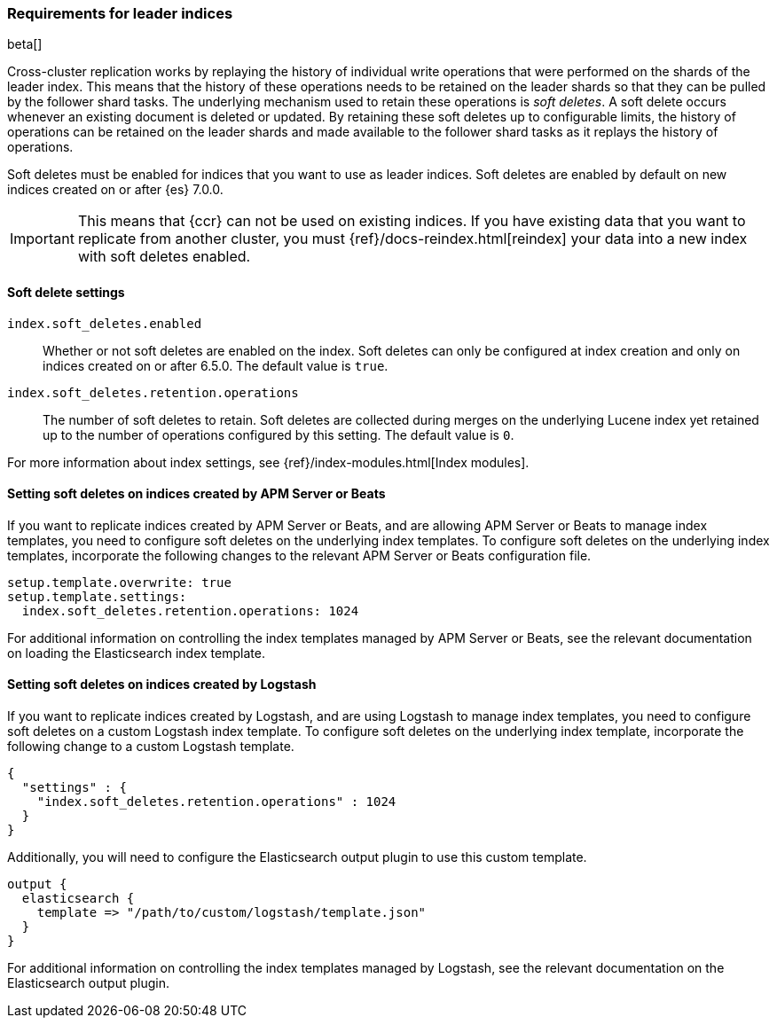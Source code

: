 [role="xpack"]
[testenv="platinum"]
[[ccr-requirements]]
=== Requirements for leader indices

beta[]

Cross-cluster replication works by replaying the history of individual write
operations that were performed on the shards of the leader index. This means that the
history of these operations needs to be retained on the leader shards so that
they can be pulled by the follower shard tasks. The underlying mechanism used to
retain these operations is _soft deletes_. A soft delete occurs whenever an
existing document is deleted or updated. By retaining these soft deletes up to
configurable limits, the history of operations can be retained on the leader
shards and made available to the follower shard tasks as it replays the history
of operations.

Soft deletes must be enabled for indices that you want to use as leader
indices. Soft deletes are enabled by default on new indices created on
or after {es} 7.0.0.

IMPORTANT: This means that {ccr} can not be used on existing indices. If you have
existing data that you want to replicate from another cluster, you must
{ref}/docs-reindex.html[reindex] your data into a new index with soft deletes 
enabled.

[float]
[[ccr-overview-soft-deletes]]
==== Soft delete settings

`index.soft_deletes.enabled`::

Whether or not soft deletes are enabled on the index. Soft deletes can only be
configured at index creation and only on indices created on or after 6.5.0. The
default value is `true`.

`index.soft_deletes.retention.operations`::

The number of soft deletes to retain. Soft deletes are collected during merges
on the underlying Lucene index yet retained up to the number of operations
configured by this setting. The default value is `0`.

For more information about index settings, see {ref}/index-modules.html[Index modules].

[float]
[[ccr-overview-beats]]
==== Setting soft deletes on indices created by APM Server or Beats

If you want to replicate indices created by APM Server or Beats, and are
allowing APM Server or Beats to manage index templates, you need to configure
soft deletes on the underlying index templates. To configure soft deletes on the
underlying index templates, incorporate the following changes to the relevant
APM Server or Beats configuration file.

["source","yaml"]
----------------------------------------------------------------------
setup.template.overwrite: true
setup.template.settings:
  index.soft_deletes.retention.operations: 1024
----------------------------------------------------------------------

For additional information on controlling the index templates managed by APM
Server or Beats, see the relevant documentation on loading the Elasticsearch
index template.

[float]
[[ccr-overview-logstash]]
==== Setting soft deletes on indices created by Logstash

If you want to replicate indices created by Logstash, and are using Logstash to
manage index templates, you need to configure soft deletes on a custom Logstash
index template. To configure soft deletes on the underlying index template,
incorporate the following change to a custom Logstash template.

["source","json"]
----------------------------------------------------------------------
{
  "settings" : {
    "index.soft_deletes.retention.operations" : 1024
  }
}
----------------------------------------------------------------------

Additionally, you will need to configure the Elasticsearch output plugin to use
this custom template.

["source"]
----------------------------------------------------------------------
output {
  elasticsearch {
    template => "/path/to/custom/logstash/template.json"
  }
}
----------------------------------------------------------------------

For additional information on controlling the index templates managed by
Logstash, see the relevant documentation on the Elasticsearch output plugin.
